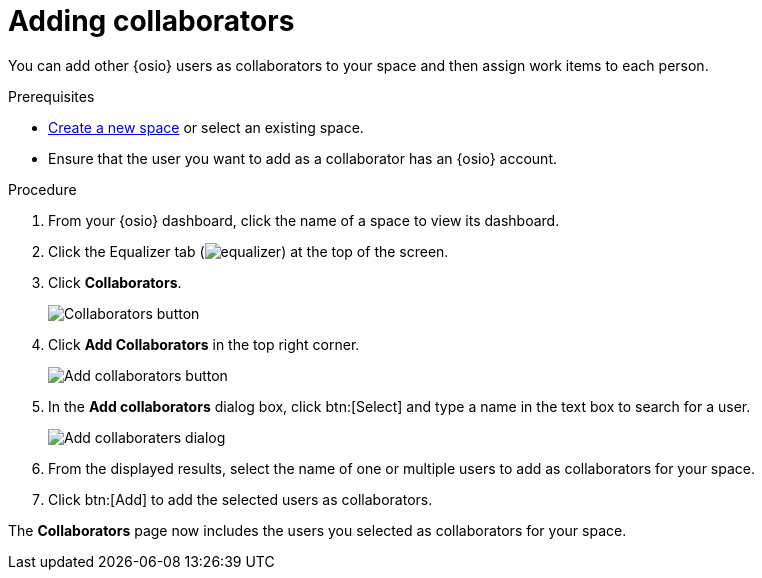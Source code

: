 [id="adding_collaborators"]
= Adding collaborators

You can add other {osio} users as collaborators to your space and then assign work items to each person.

.Prerequisites

* <<creating_new_space-user-guide,Create a new space>> or select an existing space.
* Ensure that the user you want to add as a collaborator has an {osio} account.

.Procedure

. From your {osio} dashboard, click the name of a space to view its dashboard.
. Click the Equalizer tab (image:equalizer.png[title="Settings"]) at the top of the screen.
. Click *Collaborators*.
+
image::collaborators_button.png[Collaborators button]
+
. Click *Add Collaborators* in the top right corner.
+
image::add_collaborators.png[Add collaborators button]
+
. In the *Add collaborators* dialog box, click btn:[Select] and type a name in the text box to search for a user.
+
image::add_collaborators_dialog.png[Add collaboraters dialog]
+
. From the displayed results, select the name of one or multiple users to add as collaborators for your space.
. Click btn:[Add] to add the selected users as collaborators.

The *Collaborators* page now includes the users you selected as collaborators for your space.
